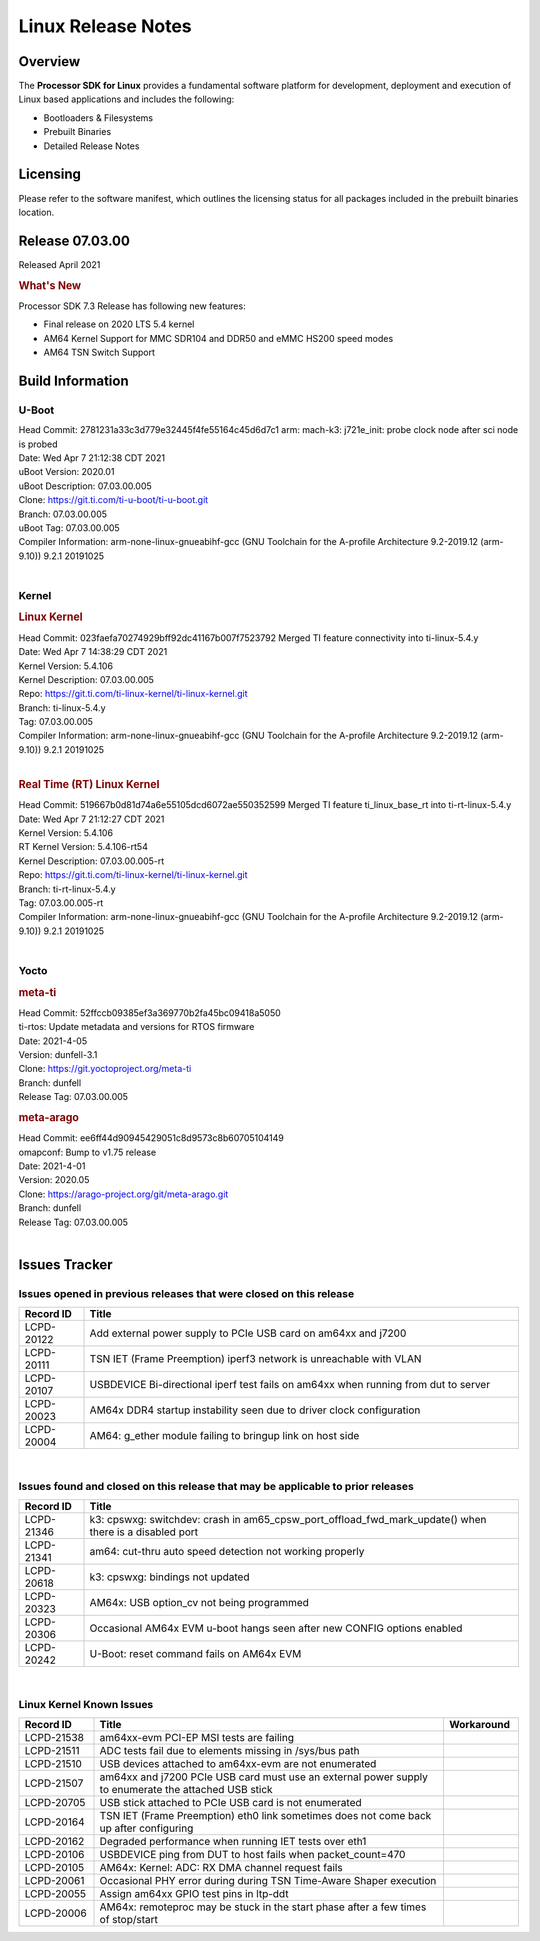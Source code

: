*******************
Linux Release Notes
*******************

Overview
========

The **Processor SDK for Linux**
provides a fundamental software platform for development, deployment and
execution of Linux based applications and includes the following:

-  Bootloaders & Filesystems
-  Prebuilt Binaries
-  Detailed Release Notes

Licensing
=========

Please refer to the software manifest, which outlines the licensing
status for all packages included in the prebuilt binaries location.

Release 07.03.00
==================

Released April 2021

.. rubric:: What's New

Processor SDK 7.3 Release has following new features:

- Final release on 2020 LTS 5.4 kernel
- AM64 Kernel Support for MMC SDR104 and DDR50 and eMMC HS200 speed modes
- AM64 TSN Switch Support

Build Information
=================

.. _release-specific-build-information-u-boot:

U-Boot
------

| Head Commit: 2781231a33c3d779e32445f4fe55164c45d6d7c1 arm: mach-k3: j721e_init: probe clock node after sci node is probed
| Date: Wed Apr 7 21:12:38 CDT 2021
| uBoot Version: 2020.01
| uBoot Description: 07.03.00.005

| Clone: https://git.ti.com/ti-u-boot/ti-u-boot.git
| Branch: 07.03.00.005
| uBoot Tag: 07.03.00.005

| Compiler Information:  arm-none-linux-gnueabihf-gcc (GNU Toolchain for the A-profile Architecture 9.2-2019.12 (arm-9.10)) 9.2.1 20191025

|

.. _release-specific-build-information-kernel:

Kernel
------

.. rubric:: Linux Kernel

| Head Commit: 023faefa70274929bff92dc41167b007f7523792 Merged TI feature connectivity into ti-linux-5.4.y
| Date: Wed Apr 7 14:38:29 CDT 2021
| Kernel Version: 5.4.106
| Kernel Description: 07.03.00.005
| Repo: https://git.ti.com/ti-linux-kernel/ti-linux-kernel.git
| Branch: ti-linux-5.4.y
| Tag: 07.03.00.005

| Compiler Information: arm-none-linux-gnueabihf-gcc (GNU Toolchain for the A-profile Architecture 9.2-2019.12 (arm-9.10)) 9.2.1 20191025

|

.. rubric:: Real Time (RT) Linux Kernel

| Head Commit: 519667b0d81d74a6e55105dcd6072ae550352599 Merged TI feature ti_linux_base_rt into ti-rt-linux-5.4.y
| Date: Wed Apr 7 21:12:27 CDT 2021
| Kernel Version: 5.4.106
| RT Kernel Version: 5.4.106-rt54
| Kernel Description: 07.03.00.005-rt

| Repo: https://git.ti.com/ti-linux-kernel/ti-linux-kernel.git
| Branch: ti-rt-linux-5.4.y
| Tag: 07.03.00.005-rt

| Compiler Information:  arm-none-linux-gnueabihf-gcc (GNU Toolchain for the A-profile Architecture 9.2-2019.12 (arm-9.10)) 9.2.1 20191025

|

Yocto
-----

.. rubric:: meta-ti

| Head Commit: 52ffccb09385ef3a369770b2fa45bc09418a5050
| ti-rtos: Update metadata and versions for RTOS firmware
| Date: 2021-4-05
| Version: dunfell-3.1

| Clone: https://git.yoctoproject.org/meta-ti
| Branch: dunfell
| Release Tag: 07.03.00.005

.. rubric:: meta-arago

| Head Commit: ee6ff44d90945429051c8d9573c8b60705104149
| omapconf: Bump to v1.75 release
| Date: 2021-4-01
| Version: 2020.05

| Clone: https://arago-project.org/git/meta-arago.git
| Branch: dunfell
| Release Tag: 07.03.00.005
|

Issues Tracker
==============

Issues opened in previous releases that were closed on this release
-------------------------------------------------------------------

.. csv-table::
   :header: "Record ID", "Title"
   :widths: 15, 100

   "LCPD-20122","Add external power supply to PCIe USB card on am64xx and j7200"
   "LCPD-20111","TSN IET (Frame Preemption) iperf3 network is unreachable with VLAN"
   "LCPD-20107","USBDEVICE Bi-directional iperf test fails on am64xx when running from dut to server"
   "LCPD-20023","AM64x DDR4 startup instability seen due to driver clock configuration"
   "LCPD-20004","AM64: g_ether module failing to bringup link on host side"

|


Issues found and closed on this release that may be applicable to prior releases
--------------------------------------------------------------------------------
.. csv-table::
   :header: "Record ID", "Title"
   :widths: 15, 100

   "LCPD-21346","k3: cpswxg: switchdev: crash in am65_cpsw_port_offload_fwd_mark_update() when there is a disabled port"
   "LCPD-21341","am64: cut-thru auto speed detection not working properly"
   "LCPD-20618","k3: cpswxg: bindings not updated"
   "LCPD-20323","AM64x: USB option_cv not being programmed"
   "LCPD-20306","Occasional AM64x EVM u-boot hangs seen after new CONFIG options enabled"
   "LCPD-20242","U-Boot: reset command fails on AM64x EVM"

|

Linux Kernel Known Issues
-------------------------
.. csv-table::
   :header: "Record ID", "Title", "Workaround"
   :widths: 15, 70, 15

   "LCPD-21538","am64xx-evm PCI-EP MSI tests are failing",""
   "LCPD-21511","ADC tests fail due to elements missing in /sys/bus path",""
   "LCPD-21510","USB devices attached to am64xx-evm are not enumerated",""
   "LCPD-21507","am64xx and j7200 PCIe USB card must use an external power supply to enumerate the attached USB stick",""
   "LCPD-20705","USB stick attached to PCIe USB card is not enumerated",""
   "LCPD-20164","TSN IET (Frame Preemption) eth0 link sometimes does not come back up after configuring",""
   "LCPD-20162","Degraded performance when running IET tests over eth1",""
   "LCPD-20106","USBDEVICE ping from DUT to host fails when packet_count=470",""
   "LCPD-20105","AM64x: Kernel: ADC: RX DMA channel request fails",""
   "LCPD-20061","Occasional PHY error during during TSN Time-Aware Shaper execution",""
   "LCPD-20055","Assign am64xx GPIO test pins in ltp-ddt",""
   "LCPD-20006","AM64x: remoteproc may be stuck in the start phase after a few times of stop/start",""
